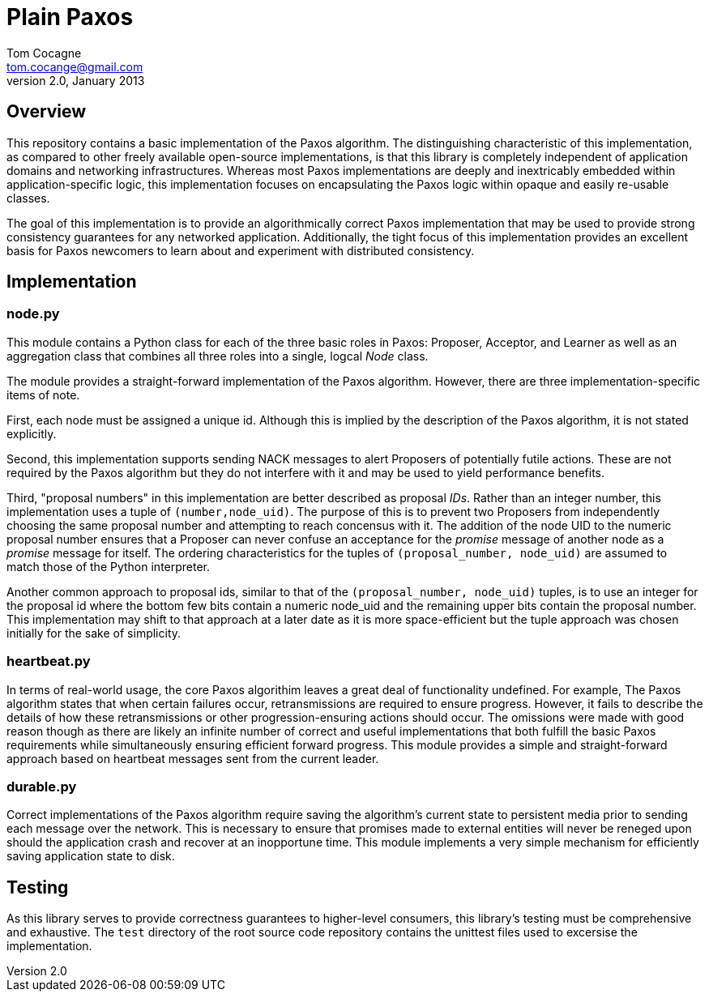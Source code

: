 Plain Paxos 
===========
Tom Cocagne <tom.cocange@gmail.com>
v2.0, January 2013


Overview
--------

This repository contains a basic implementation of the Paxos algorithm. The
distinguishing characteristic of this implementation, as compared to other
freely available open-source implementations, is that this library is
completely independent of application domains and networking
infrastructures. Whereas most Paxos implementations are deeply and inextricably
embedded within application-specific logic, this implementation focuses on
encapsulating the Paxos logic within opaque and easily re-usable classes.

The goal of this implementation is to provide an algorithmically correct Paxos
implementation that may be used to provide strong consistency guarantees for
any networked application. Additionally, the tight focus of this implementation
provides an excellent basis for Paxos newcomers to learn about and experiment
with distributed consistency.


Implementation
--------------

node.py
~~~~~~~

This module contains a Python class for each of the three basic roles in Paxos:
Proposer, Acceptor, and Learner as well as an aggregation class that combines
all three roles into a single, logcal 'Node' class.

The module provides a straight-forward implementation of the Paxos algorithm.
However, there are three implementation-specific items of note.

First, each node must be assigned a unique id. Although this is implied by the
description of the Paxos algorithm, it is not stated explicitly.

Second, this implementation supports sending NACK messages to alert Proposers
of potentially futile actions. These are not required by the Paxos algorithm
but they do not interfere with it and may be used to yield performance
benefits.

Third, "proposal numbers" in this implementation are better described as
proposal 'IDs'. Rather than an integer number, this implementation uses a tuple
of +(number,node_uid)+. The purpose of this is to prevent two Proposers from
independently choosing the same proposal number and attempting to reach
concensus with it. The addition of the node UID to the numeric proposal number
ensures that a Proposer can never confuse an acceptance for the 'promise'
message of another node as a 'promise' message for itself. The ordering
characteristics for the tuples of +(proposal_number, node_uid)+ are assumed to
match those of the Python interpreter.

Another common approach to proposal ids, similar to that of the +(proposal_number,
node_uid)+ tuples, is to use an integer for the proposal id where the bottom few
bits contain a numeric node_uid and the remaining upper bits contain the proposal
number. This implementation may shift to that approach at a later date as it is
more space-efficient but the tuple approach was chosen initially for the sake of
simplicity.



heartbeat.py
~~~~~~~~~~~~

In terms of real-world usage, the core Paxos algorithim leaves a great deal of
functionality undefined. For example, The Paxos algorithm states that when
certain failures occur, retransmissions are required to ensure
progress. However, it fails to describe the details of how these
retransmissions or other progression-ensuring actions should occur. The
omissions were made with good reason though as there are likely an infinite
number of correct and useful implementations that both fulfill the basic Paxos
requirements while simultaneously ensuring efficient forward progress. This
module provides a simple and straight-forward approach based on
heartbeat messages sent from the current leader.


durable.py
~~~~~~~~~~

Correct implementations of the Paxos algorithm require saving the algorithm's
current state to persistent media prior to sending each message over the 
network. This is necessary to ensure that promises made to external entities
will never be reneged upon should the application crash and recover at an
inopportune time. This module implements a very simple mechanism for efficiently
saving application state to disk. 


Testing
-------

As this library serves to provide correctness guarantees to higher-level consumers,
this library's testing must be comprehensive and exhaustive. The +test+
directory of the root source code repository contains the unittest files used to
excersise the implementation. 

